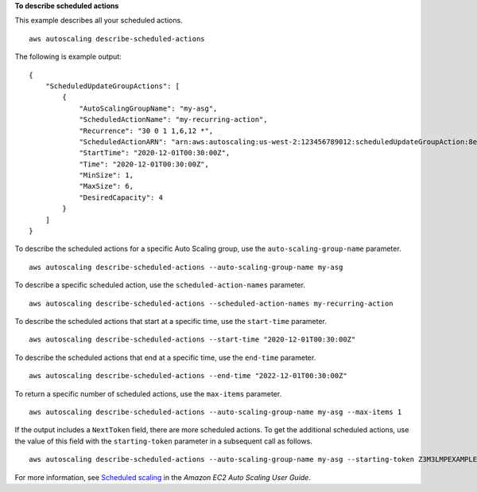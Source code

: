**To describe scheduled actions**

This example describes all your scheduled actions. ::

    aws autoscaling describe-scheduled-actions

The following is example output::

    {
        "ScheduledUpdateGroupActions": [
            {
                "AutoScalingGroupName": "my-asg",
                "ScheduledActionName": "my-recurring-action",
                "Recurrence": "30 0 1 1,6,12 *",
                "ScheduledActionARN": "arn:aws:autoscaling:us-west-2:123456789012:scheduledUpdateGroupAction:8e86b655-b2e6-4410-8f29-b4f094d6871c:autoScalingGroupName/my-asg:scheduledActionName/my-recurring-action",
                "StartTime": "2020-12-01T00:30:00Z",
                "Time": "2020-12-01T00:30:00Z",
                "MinSize": 1,
                "MaxSize": 6,
                "DesiredCapacity": 4
            }
        ]
    }

To describe the scheduled actions for a specific Auto Scaling group, use the ``auto-scaling-group-name`` parameter. ::

    aws autoscaling describe-scheduled-actions --auto-scaling-group-name my-asg

To describe a specific scheduled action, use the ``scheduled-action-names`` parameter. ::

    aws autoscaling describe-scheduled-actions --scheduled-action-names my-recurring-action

To describe the scheduled actions that start at a specific time, use the ``start-time`` parameter. ::

    aws autoscaling describe-scheduled-actions --start-time "2020-12-01T00:30:00Z"

To describe the scheduled actions that end at a specific time, use the ``end-time`` parameter. ::

    aws autoscaling describe-scheduled-actions --end-time "2022-12-01T00:30:00Z"

To return a specific number of scheduled actions, use the ``max-items`` parameter. ::

    aws autoscaling describe-scheduled-actions --auto-scaling-group-name my-asg --max-items 1

If the output includes a ``NextToken`` field, there are more scheduled actions. To get the additional scheduled actions, use the value of this field with the ``starting-token`` parameter in a subsequent call as follows. ::

    aws autoscaling describe-scheduled-actions --auto-scaling-group-name my-asg --starting-token Z3M3LMPEXAMPLE

For more information, see `Scheduled scaling`_ in the *Amazon EC2 Auto Scaling User Guide*.

.. _`Scheduled scaling`: https://docs.aws.amazon.com/autoscaling/ec2/userguide/schedule_time.html
